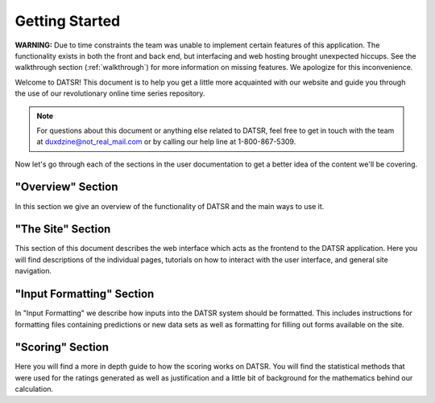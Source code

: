 Getting Started
================


**WARNING:** Due to time constraints the team was unable to implement certain features of this application. The functionality exists in both the front and back end, but interfacing and web hosting brought unexpected hiccups. See the walkthrough section (:ref:`walkthrough`) for more information on missing features. We apologize for this inconvenience. 

Welcome to DATSR! This document is to help you get a little more acquainted with our website and guide you through the use of our revolutionary online time series repository.

.. note::

	For questions about this document or anything else related to DATSR, feel free to get in touch with the team at duxdzine@not_real_mail.com or by calling our help line at 1-800-867-5309. 


Now let's go through each of the sections in the user documentation to get a better idea of the content we'll be covering.

"Overview" Section
-------------------

In this section we give an overview of the functionality of DATSR and the main ways to use it.


"The Site" Section
--------------------

This section of this document describes the web interface which acts as the frontend to the DATSR application. Here you will find descriptions of the individual pages, tutorials on how to interact with the user interface, and general site navigation.


"Input Formatting" Section
----------------------------

In "Input Formatting" we describe how inputs into the DATSR system should be formatted. This includes instructions for formatting files containing predictions or new data sets as well as formatting for filling out forms available on the site.


"Scoring" Section
-------------------

Here you will find a more in depth guide to how the scoring works on DATSR. You will find the statistical methods that were used for the ratings generated as well as justification and a little bit of background for the mathematics behind our calculation.








